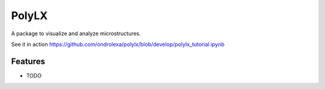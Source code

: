 ===============================
PolyLX
===============================

.. image:: https://badge.fury.io/py/polylx.png
    :target: http://badge.fury.io/py/polylx

.. image:: https://travis-ci.org/ondrolexa/polylx.png?branch=master
        :target: https://travis-ci.org/ondrolexa/polylx

.. image:: https://pypip.in/d/polylx/badge.png
        :target: https://pypi.python.org/pypi/polylx


A package to visualize and analyze microstructures.

See it in action https://github.com/ondrolexa/polylx/blob/develop/polylx_tutorial.ipynb

..
    * Free software: BSD license
    * Documentation: https://polylx.readthedocs.org.

Features
--------

* TODO

